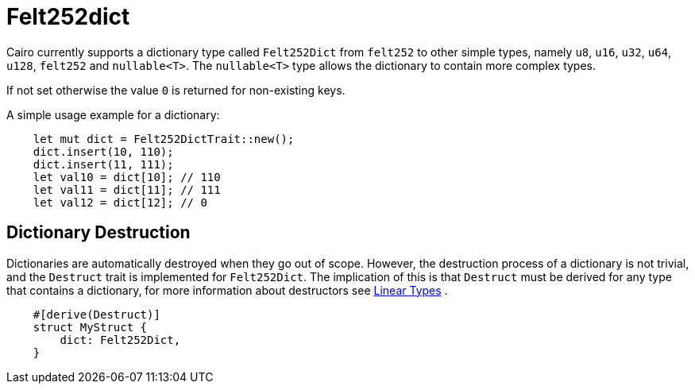 = Felt252dict

Cairo currently supports a dictionary type called `Felt252Dict` from `felt252` to other simple types, namely `u8`, `u16`, `u32`, `u64`, `u128`, `felt252` and `nullable<T>`.
The `nullable<T>` type allows the dictionary to contain more complex types.

If not set otherwise the value `0` is returned for non-existing keys.

A simple usage example for a dictionary:
[source, rust]
----
    let mut dict = Felt252DictTrait::new();
    dict.insert(10, 110);
    dict.insert(11, 111);
    let val10 = dict[10]; // 110
    let val11 = dict[11]; // 111
    let val12 = dict[12]; // 0
----

== Dictionary Destruction

Dictionaries are automatically destroyed when they go out of scope. However, the destruction process of a dictionary is not trivial, and the `Destruct` trait is implemented for `Felt252Dict`. The implication of this is that `Destruct` must be derived for any type that contains a dictionary, for more information about destructors see 
link:linear-types.adoc#Destructors[Linear Types]
.

[source, rust]
----
    #[derive(Destruct)]
    struct MyStruct {
        dict: Felt252Dict,
    }
----
